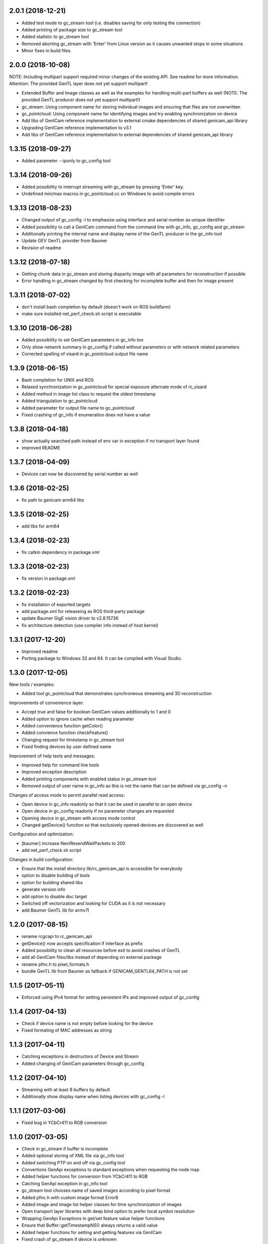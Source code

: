 2.0.1 (2018-12-21)
------------------

- Added test mode to gc_stream tool (i.e. disables saving for only testing the connection)
- Added printing of package size to gc_stream tool
- Added statistic to gc_stream tool
- Removed aborting gc_stream with 'Enter' from Linux version as it causes unwanted stops in some situations
- Minor fixes in build files.

2.0.0 (2018-10-08)
------------------

NOTE: Including multipart support required minor changes of the existing API. See readme for more
information. Attention: The provided GenTL layer does not yet support multipart!

- Extended Buffer and Image classes as well as the examples for handling multi-part buffers as well
  (NOTE: The provided GenTL producer does not yet support multipart!)
- gc_stream: Using component name for storing individual images and ensuring that files are not
  overwritten
- gc_pointcloud: Using component name for identifying images and try enabling synchronization on
  device
- Add libs of GenICam reference implementation to external cmake dependencies of shared
  genicam_api library
- Upgrading GenICam reference implementation to v3.1
- Add libs of GenICam reference implementation to external dependencies of shared genicam_api
  library

1.3.15 (2018-09-27)
-------------------

- Added parameter --iponly to gc_config tool

1.3.14 (2018-09-26)
-------------------

- Added possibility to interrupt streaming with gc_stream by pressing 'Enter' key.
- Undefined min/max macros in gc_pointcloud.cc on Windows to avoid compile errors

1.3.13 (2018-08-23)
-------------------

- Changed output of gc_config -l to emphasize using interface and serial number as unique identifier
- Added possibility to call a GenICam command from the command line with gc_info, gc_config and gc_stream
- Additionally printing the internal name and display name of the GenTL producer in the gc_info tool
- Update GEV GenTL provider from Baumer
- Revision of readme

1.3.12 (2018-07-18)
-------------------

- Getting chunk data in gc_stream and storing disparity image with all parameters for reconstruction if possible
- Error handling in gc_stream changed by first checking for incomplete buffer and then for image present

1.3.11 (2018-07-02)
-------------------

- don't install bash completion by default (doesn't work on ROS buildfarm)
- make sure installed net_perf_check.sh script is executable

1.3.10 (2018-06-28)
-------------------

- Added possibility to set GenICam parameters in gc_info too
- Only show network summary in gc_config if called without parameters or with network related parameters
- Corrected spelling of visard in gc_pointcloud output file name

1.3.9 (2018-06-15)
------------------

- Bash completion for UNIX and ROS
- Relaxed synchronization in gc_pointcloud for special exposure alternate mode of rc_visard
- Added method in image list class to request the oldest timestamp
- Added triangulation to gc_pointcloud
- Added parameter for output file name to gc_pointcloud
- Fixed crashing of gc_info if enumeration does not have a value

1.3.8 (2018-04-18)
------------------

- show actually searched path instead of env var in exception if no transport layer found
- improved README

1.3.7 (2018-04-09)
------------------

- Devices can now be discovered by serial number as well

1.3.6 (2018-02-25)
------------------

- fix path to genicam arm64 libs

1.3.5 (2018-02-25)
------------------

- add libs for arm64

1.3.4 (2018-02-23)
------------------

- fix catkin dependency in package.xml

1.3.3 (2018-02-23)
------------------

- fix version in package.xml

1.3.2 (2018-02-23)
------------------

- fix installation of exported targets
- add package.xml for releaseing as ROS third-party package
- update Baumer GigE vision driver to v2.8.15736
- fix architecture detection (use compiler info instead of host kernel)

1.3.1 (2017-12-20)
------------------

- Improved readme
- Porting package to Windows 32 and 64. It can be compiled with Visual Studio.

1.3.0 (2017-12-05)
------------------

New tools / examples:

- Added tool gc_pointcloud that demonstrates synchroneous streaming and 3D
  reconstruction

Improvements of convenience layer:

- Accept true and false for boolean GenICam values additionally to 1 and 0
- Added option to ignore cache when reading parameter
- Added convenience function getColor()
- Added convience function checkFeature()
- Changing request for timestamp in gc_stream tool
- Fixed finding devices by user defined name

Improvement of help texts and messages:

- Improved help for command line tools
- Improved exception description
- Added printing components with enabled status in gc_stream tool
- Removed output of user name in gc_info as this is not the name that can be
  defined via gc_config -n

Changes of access mode to permit parallel read access:

- Open device in gc_info readonly so that it can be used in parallel to an
  open device
- Open device in gc_config readonly if no parameter changes are requested
- Opening device in gc_stream with access mode control
- Changed getDevice() function so that exclusively opened devices are
  discovered as well

Configuration and optimization:

- [baumer] increase NextResendWaitPackets to 200
- add net_perf_check.sh script

Changes in build configuration:

- Ensure that the install directory lib/rc_genicam_api is accessible for
  everybody
- option to disable building of tools
- option for building shared libs
- generate version info
- add option to disable doc target
- Switched off vectorization and looking for CUDA as it is not necessary
- add Baumer GenTL lib for armv7l

1.2.0 (2017-08-15)
------------------

- rename rcgcapi to rc_genicam_api
- getDevice() now accepts specification if interface as prefix
- Added possibility to clean all resources before exit to avoid crashes of GenTL
- add all GenICam files/libs instead of depending on external package
- rename pfnc.h to pixel_formats.h
- bundle GenTL lib from Baumer as fallback if GENICAM_GENTL64_PATH is not set

1.1.5 (2017-05-11)
------------------

- Enforced using IPv4 format for setting persistent IPs and improved output of gc_config

1.1.4 (2017-04-13)
------------------

- Check if device name is not empty before looking for the device
- Fixed formating of MAC addresses as string

1.1.3 (2017-04-11)
------------------

- Catching exceptions in destructors of Device and Stream
- Added changing of GenICam parameters through gc_config

1.1.2 (2017-04-10)
------------------

- Streaming with at least 8 buffers by default
- Additionally show display name when listing devices with gc_config -l

1.1.1 (2017-03-06)
------------------

- Fixed bug in YCbCr411 to RGB conversion

1.1.0 (2017-03-05)
------------------

- Check in gc_stream if buffer is incomplete
- Added optional storing of XML file via gc_info tool
- Added switching PTP on and off via gc_config tool
- Convertions GenApi exceptions to standard exceptions when requesting the node map
- Added helper functions for conversion from YCbCr411 to RGB
- Catching GenApi exception in gc_info tool
- gc_stream tool chooses name of saved images according to pixel format
- Added pfnc.h with custom image format Error8
- Added image and image list helper classes for time synchronization of images
- Open transport layer libraries with deep bind option to prefer local symbol resolution
- Wrapping GenApi Exceptions in get/set feature value helper functions
- Ensure that Buffer::getTimestampNS() always returns a valid value
- Added helper functions for setting and getting features via GenICam
- Fixed crash of gc_stream if device is unknown
- Implemented image streaming and an example for streaming images to file

1.0.1 (2017-02-16)
------------------

- Initial release
